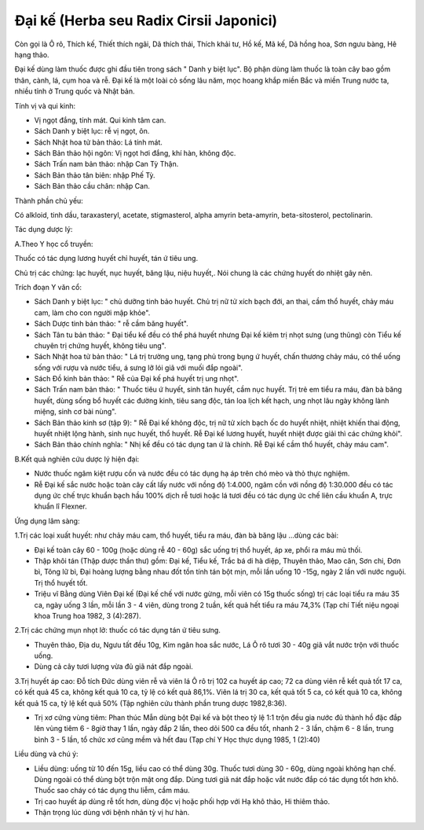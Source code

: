 .. _plants_dai_ke:

Đại kế (Herba seu Radix Cirsii Japonici)
########################################

Còn gọi là Ô rô, Thích kế, Thiết thích ngãi, Dã thích thái, Thích khải
tư, Hồ kế, Mã kế, Dã hồng hoa, Sơn ngưu bàng, Hê hạng thảo.

Đại kế dùng làm thuốc được ghi đầu tiên trong sách " Danh y biệt lục".
Bộ phận dùng làm thuốc là toàn cây bao gồm thân, cành, lá, cụm hoa và
rễ. Đại kế là một loài cỏ sống lâu năm, mọc hoang khắp miền Bắc và miền
Trung nước ta, nhiều tỉnh ở Trung quốc và Nhật bản.

Tính vị và qui kinh:

-  Vị ngọt đắng, tính mát. Qui kinh tâm can.
-  Sách Danh y biệt lục: rễ vị ngọt, ôn.
-  Sách Nhật hoa tử bản thảo: Lá tính mát.
-  Sách Bản thảo hội ngôn: Vị ngọt hơi đắng, khí hàn, không độc.
-  Sách Trấn nam bản thảo: nhập Can Tỳ Thận.
-  Sách Bản thảo tân biên: nhập Phế Tỳ.
-  Sách Bản thảo cầu chân: nhập Can.

Thành phần chủ yếu:

Có alkloid, tinh dầu, taraxasteryl, acetate, stigmasterol, alpha amyrin
beta-amyrin, beta-sitosterol, pectolinarin.

Tác dụng dược lý:

A.Theo Y học cổ truyền:

Thuốc có tác dụng lương huyết chỉ huyết, tán ứ tiêu ung.

Chủ trị các chứng: lạc huyết, nục huyết, băng lậu, niệu huyết,. Nói
chung là các chứng huyết do nhiệt gây nên.

Trích đoạn Y văn cổ:

-  Sách Danh y biệt lục: " chủ dưỡng tinh bảo huyết. Chủ trị nữ tử xích
   bạch đới, an thai, cầm thổ huyết, chảy máu cam, làm cho con người mập
   khỏe".

-  Sách Dược tinh bản thảo: " rễ cầm băng huyết".

-  Sách Tân tu bản thảo: " Đại tiểu kế đều có thể phá huyết nhưng Đại kế
   kiêm trị nhọt sưng (ung thũng) còn Tiểu kế chuyên trị chứng huyết,
   không tiêu ung".

-  Sách Nhật hoa tử bản thảo: " Lá trị trường ung, tạng phủ trong bụng ứ
   huyết, chấn thương chảy máu, có thể uống sống với rượu và nước tiểu,
   á sưng lỡ lói giã với muối đắp ngoài".
-  Sách Đồ kinh bản thảo: " Rễ của Đại kế phá huyết trị ung nhọt".
-  Sách Trấn nam bản thảo: " Thuốc tiêu ứ huyết, sinh tân huyết, cầm nục
   huyết. Trị trẻ em tiểu ra máu, đàn bà băng huyết, dùng sống bổ huyết
   các đường kinh, tiêu sang độc, tán loa lịch kết hạch, ung nhọt lâu
   ngày không lành miệng, sinh cơ bài nùng".
-  Sách Bản thảo kinh sơ (tập 9): " Rễ Đại kế không độc, trị nữ tử xích
   bạch ốc do huyết nhiệt, nhiệt khiến thai động, huyết nhiệt lộng hành,
   sinh nục huyết, thổ huyết. Rễ Đại kế lương huyết, huyết nhiệt được
   giải thì các chứng khỏi".
-  Sách Bản thảo chính nghĩa: " Nhị kế đều có tác dụng tan ứ là chính.
   Rễ Đại kế cầm thổ huyết, chảy máu cam".

B.Kết quả nghiên cứu dược lý hiện đại:

-  Nước thuốc ngâm kiệt rượu cồn và nước đều có tác dụng hạ áp trên chó
   mèo và thỏ thực nghiệm.
-  Rễ Đại kế sắc nước hoặc toàn cây cất lấy nước với nồng độ 1:4.000,
   ngâm cồn với nồng độ 1:30.000 đều có tác dụng ức chế trực khuẩn bạch
   hầu 100% dịch rễ tươi hoặc lá tươi đều có tác dụng ức chế liên cầu
   khuẩn A, trực khuẩn lî Flexner.

Ứng dụng lâm sàng:

1.Trị các loại xuất huyết: như chảy máu cam, thổ huyết, tiểu ra máu, đàn
bà băng lậu ...dùng các bài:

-  Đại kế toàn cây 60 - 100g (hoặc dùng rễ 40 - 60g) sắc uống trị thổ
   huyết, áp xe, phổi ra máu mủ thối.
-  Thập khôi tán (Thập dược thần thư) gồm: Đại kế, Tiểu kế, Trắc bá di
   hà diệp, Thuyên thảo, Mao căn, Sơn chi, Đơn bì, Tông lữ bì, Đại hoàng
   lượng bằng nhau đốt tồn tính tán bột mịn, mỗi lần uống 10 -15g, ngày
   2 lần với nước nguội. Trị thổ huyết tốt.
-  Triệu vĩ Bằng dùng Viên Đại kế (Đại kế chế với nước gừng, mỗi viên
   có 15g thuốc sống) trị các loại tiểu ra máu 35 ca, ngày uống 3 lần,
   mỗi lần 3 - 4 viên, dùng trong 2 tuần, kết quả hết tiểu ra máu 74,3%
   (Tạp chí Tiết niệu ngoại khoa Trung hoa 1982, 3 (4):287).

2.Trị các chứng mụn nhọt lở: thuốc có tác dụng tán ứ tiêu sưng.

-  Thuyên thảo, Địa du, Ngưu tất đều 10g, Kim ngân hoa sắc nước, Lá Ô rô
   tươi 30 - 40g giã vắt nước trộn với thuốc uống.
-  Dùng cả cây tươi lượng vừa đủ giã nát đắp ngoài.

3.Trị huyết áp cao: Đỗ tích Đức dùng viên rễ và viên lá Ô rô trị 102 ca
huyết áp cao; 72 ca dùng viên rễ kết quả tốt 17 ca, có kết quả 45 ca,
không kết quả 10 ca, tỷ lệ có kết quả 86,1%. Viên lá trị 30 ca, kết quả
tốt 5 ca, có kết quả 10 ca, không kết quả 15 ca, tỷ lệ kết quả 50% (Tập
nghiên cứu thành phần trung dược 1982,8:36).

-  Trị xơ cứng vùng tiêm: Phan thúc Mẫn dùng bột Đại kế và bột theo tỷ
   lệ 1:1 trộn đều gia nước đủ thành hồ đặc đắp lên vùng tiêm 6 - 8giờ
   thay 1 lần, ngày đắp 2 lần, theo dõi 500 ca đều tốt, nhanh 2 - 3 lần,
   chậm 6 - 8 lần, trung bình 3 - 5 lần, tổ chức xơ cũng mềm và hết đau
   (Tạp chí Y Học thực dụng 1985, 1 (2):40)

Liều dùng và chú ý:

-  Liều dùng: uống từ 10 đến 15g, liều cao có thể dùng 30g. Thuốc tươi
   dùng 30 - 60g, dùng ngoài không hạn chế. Dùng ngoài có thể dùng bột
   trộn mật ong đắp. Dùng tươi giã nát đắp hoặc vắt nước đắp có tác dụng
   tốt hơn khô. Thuốc sao cháy có tác dụng thu liễm, cầm máu.
-  Trị cao huyết áp dùng rễ tốt hơn, dùng độc vị hoặc phối hợp với Hạ
   khô thảo, Hi thiêm thảo.
-  Thận trọng lúc dùng với bệnh nhân tỳ vị hư hàn.

..  image:: DAIKE.JPG
   :width: 50px
   :height: 50px
   :target: DAIKE_.htm
